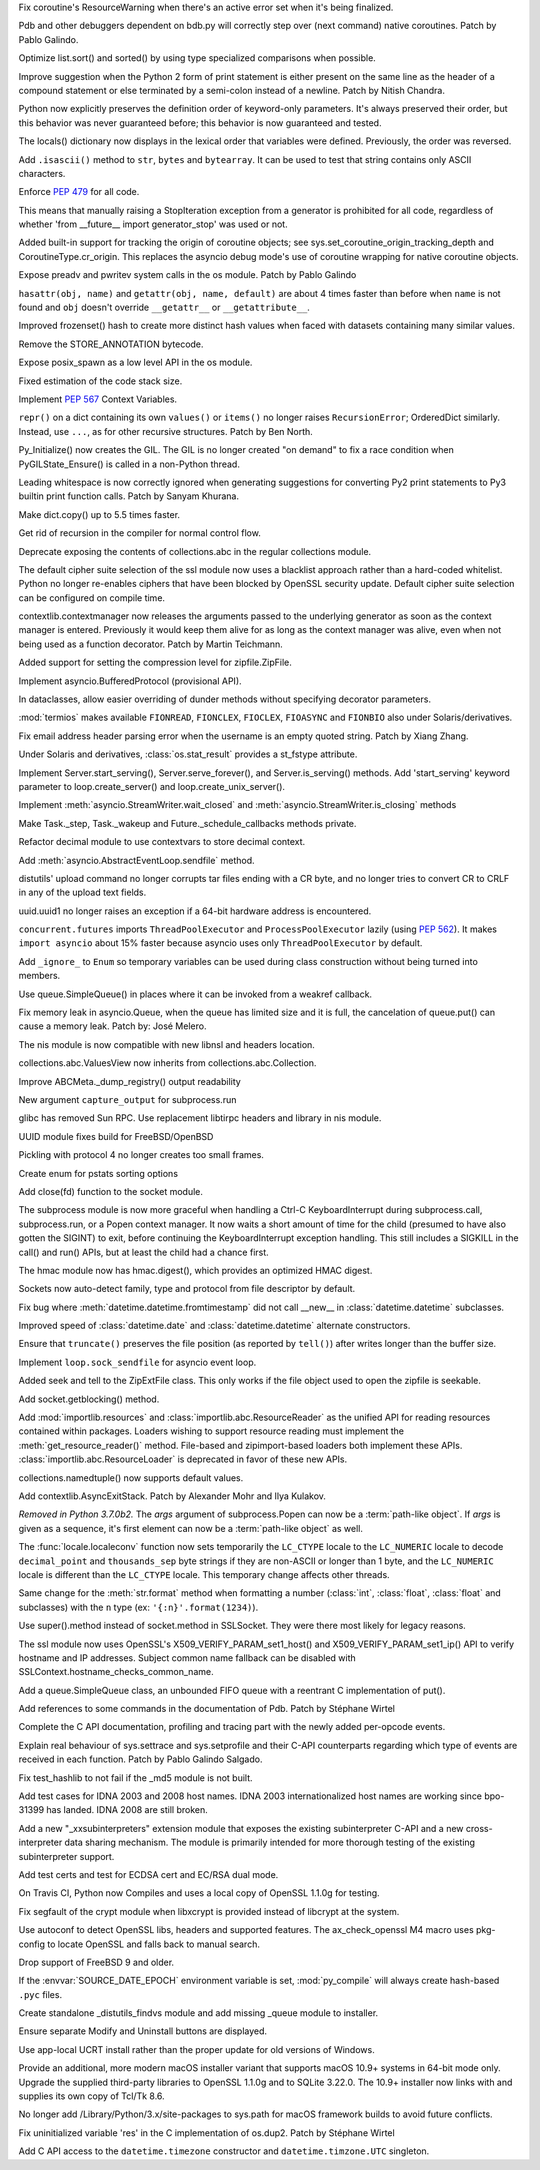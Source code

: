 .. bpo: 32703
.. date: 2018-01-29-01-15-17
.. nonce: mwrF4-
.. release date: 2018-01-30
.. section: Core and Builtins

Fix coroutine's ResourceWarning when there's an active error set when it's
being finalized.

..

.. bpo: 32650
.. date: 2018-01-28-23-01-39
.. nonce: Bbi7ek
.. section: Core and Builtins

Pdb and other debuggers dependent on bdb.py will correctly step over (next
command) native coroutines. Patch by Pablo Galindo.

..

.. bpo: 28685
.. date: 2018-01-28-15-09-33
.. nonce: cHThLM
.. section: Core and Builtins

Optimize list.sort() and sorted() by using type specialized comparisons when
possible.

..

.. bpo: 32685
.. date: 2018-01-28-12-25-06
.. nonce: nGctze
.. section: Core and Builtins

Improve suggestion when the Python 2 form of print statement is either
present on the same line as the header of a compound statement or else
terminated by a semi-colon instead of a newline. Patch by Nitish Chandra.

..

.. bpo: 32697
.. date: 2018-01-28-09-52-12
.. nonce: RHlu6k
.. section: Core and Builtins

Python now explicitly preserves the definition order of keyword-only
parameters.  It's always preserved their order, but this behavior was never
guaranteed before; this behavior is now guaranteed and tested.

..

.. bpo: 32690
.. date: 2018-01-28-09-26-07
.. nonce: 8i9g5P
.. section: Core and Builtins

The locals() dictionary now displays in the lexical order that variables
were defined.  Previously, the order was reversed.

..

.. bpo: 32677
.. date: 2018-01-26-20-11-09
.. nonce: xTGfCq
.. section: Core and Builtins

Add ``.isascii()`` method to ``str``, ``bytes`` and ``bytearray``. It can be
used to test that string contains only ASCII characters.

..

.. bpo: 32670
.. date: 2018-01-25-17-03-46
.. nonce: YsqJUC
.. section: Core and Builtins

Enforce :pep:`479` for all code.

This means that manually raising a StopIteration exception from a generator
is prohibited for all code, regardless of whether 'from __future__ import
generator_stop' was used or not.

..

.. bpo: 32591
.. date: 2018-01-20-00-50-33
.. nonce: 666kl6
.. section: Core and Builtins

Added built-in support for tracking the origin of coroutine objects; see
sys.set_coroutine_origin_tracking_depth and CoroutineType.cr_origin. This
replaces the asyncio debug mode's use of coroutine wrapping for native
coroutine objects.

..

.. bpo: 31368
.. date: 2018-01-19-01-54-22
.. nonce: kzKqUR
.. section: Core and Builtins

Expose preadv and pwritev system calls in the os module. Patch by Pablo
Galindo

..

.. bpo: 32544
.. date: 2018-01-16-18-51-58
.. nonce: ga-cFE
.. section: Core and Builtins

``hasattr(obj, name)`` and ``getattr(obj, name, default)`` are about 4 times
faster than before when ``name`` is not found and ``obj`` doesn't override
``__getattr__`` or ``__getattribute__``.

..

.. bpo: 26163
.. date: 2018-01-14-20-32-47
.. nonce: xv9Iuv
.. section: Core and Builtins

Improved frozenset() hash to create more distinct hash values when faced
with datasets containing many similar values.

..

.. bpo: 32550
.. date: 2018-01-14-12-42-17
.. nonce: k0EK-4
.. section: Core and Builtins

Remove the STORE_ANNOTATION bytecode.

..

.. bpo: 20104
.. date: 2018-01-06-01-14-53
.. nonce: 9DkKb8
.. section: Core and Builtins

Expose posix_spawn as a low level API in the os module.

..

.. bpo: 24340
.. date: 2018-01-01-21-59-31
.. nonce: hmKBvg
.. section: Core and Builtins

Fixed estimation of the code stack size.

..

.. bpo: 32436
.. date: 2017-12-28-00-20-42
.. nonce: H159Jv
.. section: Core and Builtins

Implement :pep:`567` Context Variables.

..

.. bpo: 18533
.. date: 2017-12-13-16-46-23
.. nonce: Dlk8d7
.. section: Core and Builtins

``repr()`` on a dict containing its own ``values()`` or ``items()`` no
longer raises ``RecursionError``; OrderedDict similarly.  Instead, use
``...``, as for other recursive structures.  Patch by Ben North.

..

.. bpo: 20891
.. date: 2017-12-04-18-34-11
.. nonce: C2TsfR
.. section: Core and Builtins

Py_Initialize() now creates the GIL. The GIL is no longer created "on
demand" to fix a race condition when PyGILState_Ensure() is called in a
non-Python thread.

..

.. bpo: 32028
.. date: 2017-12-03-22-29-13
.. nonce: KC2w4Q
.. section: Core and Builtins

Leading whitespace is now correctly ignored when generating suggestions for
converting Py2 print statements to Py3 builtin print function calls. Patch
by Sanyam Khurana.

..

.. bpo: 31179
.. date: 2017-08-10-17-32-48
.. nonce: XcgLYI
.. section: Core and Builtins

Make dict.copy() up to 5.5 times faster.

..

.. bpo: 31113
.. date: 2017-08-07-16-46-56
.. nonce: XgNEFg
.. section: Core and Builtins

Get rid of recursion in the compiler for normal control flow.

..

.. bpo: 25988
.. date: 2018-01-28-23-48-45
.. nonce: I9uBct
.. section: Library

Deprecate exposing the contents of collections.abc in the regular
collections module.

..

.. bpo: 31429
.. date: 2018-01-28-22-40-05
.. nonce: qNt8rQ
.. section: Library

The default cipher suite selection of the ssl module now uses a blacklist
approach rather than a hard-coded whitelist. Python no longer re-enables
ciphers that have been blocked by OpenSSL security update. Default cipher
suite selection can be configured on compile time.

..

.. bpo: 30306
.. date: 2018-01-28-14-10-51
.. nonce: TmKMXi
.. section: Library

contextlib.contextmanager now releases the arguments passed to the
underlying generator as soon as the context manager is entered. Previously
it would keep them alive for as long as the context manager was alive, even
when not being used as a function decorator. Patch by Martin Teichmann.

..

.. bpo: 21417
.. date: 2018-01-28-07-55-10
.. nonce: JFnV99
.. section: Library

Added support for setting the compression level for zipfile.ZipFile.

..

.. bpo: 32251
.. date: 2018-01-28-01-21-47
.. nonce: fOA5qB
.. section: Library

Implement asyncio.BufferedProtocol (provisional API).

..

.. bpo: 32513
.. date: 2018-01-27-11-20-16
.. nonce: ak-iD2
.. section: Library

In dataclasses, allow easier overriding of dunder methods without specifying
decorator parameters.

..

.. bpo: 32660
.. date: 2018-01-26-01-26-00
.. nonce: tVJIWV
.. section: Library

:mod:`termios` makes available ``FIONREAD``, ``FIONCLEX``, ``FIOCLEX``,
``FIOASYNC`` and ``FIONBIO`` also under Solaris/derivatives.

..

.. bpo: 27931
.. date: 2018-01-25-21-04-11
.. nonce: e4r52t
.. section: Library

Fix email address header parsing error when the username is an empty quoted
string. Patch by Xiang Zhang.

..

.. bpo: 32659
.. date: 2018-01-25-03-46-00
.. nonce: VHYoON
.. section: Library

Under Solaris and derivatives, :class:`os.stat_result` provides a st_fstype
attribute.

..

.. bpo: 32662
.. date: 2018-01-25-01-45-30
.. nonce: oabhd8
.. section: Library

Implement Server.start_serving(), Server.serve_forever(), and
Server.is_serving() methods.  Add 'start_serving' keyword parameter to
loop.create_server() and loop.create_unix_server().

..

.. bpo: 32391
.. date: 2018-01-24-15-20-12
.. nonce: 0f8MY9
.. section: Library

Implement :meth:`asyncio.StreamWriter.wait_closed` and
:meth:`asyncio.StreamWriter.is_closing` methods

..

.. bpo: 32643
.. date: 2018-01-24-00-32-58
.. nonce: VWipsW
.. section: Library

Make Task._step, Task._wakeup and Future._schedule_callbacks methods
private.

..

.. bpo: 32630
.. date: 2018-01-23-01-57-36
.. nonce: 6KRHBs
.. section: Library

Refactor decimal module to use contextvars to store decimal context.

..

.. bpo: 32622
.. date: 2018-01-22-18-18-44
.. nonce: A1D6FP
.. section: Library

Add :meth:`asyncio.AbstractEventLoop.sendfile` method.

..

.. bpo: 32304
.. date: 2018-01-21-16-33-53
.. nonce: TItrNv
.. section: Library

distutils' upload command no longer corrupts tar files ending with a CR
byte, and no longer tries to convert CR to CRLF in any of the upload text
fields.

..

.. bpo: 32502
.. date: 2018-01-20-17-15-34
.. nonce: OXJfn7
.. section: Library

uuid.uuid1 no longer raises an exception if a 64-bit hardware address is
encountered.

..

.. bpo: 32596
.. date: 2018-01-19-19-57-45
.. nonce: 4aVIie
.. section: Library

``concurrent.futures`` imports ``ThreadPoolExecutor`` and
``ProcessPoolExecutor`` lazily (using :pep:`562`). It makes ``import
asyncio`` about 15% faster because asyncio uses only ``ThreadPoolExecutor``
by default.

..

.. bpo: 31801
.. date: 2018-01-18-13-47-40
.. nonce: 3UGH1h
.. section: Library

Add ``_ignore_`` to ``Enum`` so temporary variables can be used during class
construction without being turned into members.

..

.. bpo: 32576
.. date: 2018-01-17-13-04-16
.. nonce: iDL09t
.. section: Library

Use queue.SimpleQueue() in places where it can be invoked from a weakref
callback.

..

.. bpo: 32574
.. date: 2018-01-16-20-37-28
.. nonce: ru8eZ9
.. section: Library

Fix memory leak in asyncio.Queue, when the queue has limited size and it is
full, the cancelation of queue.put() can cause a memory leak. Patch by: José
Melero.

..

.. bpo: 32521
.. date: 2018-01-15-12-53-13
.. nonce: IxX4Ba
.. section: Library

The nis module is now compatible with new libnsl and headers location.

..

.. bpo: 32467
.. date: 2018-01-11-00-33-42
.. nonce: YVEOv6
.. section: Library

collections.abc.ValuesView now inherits from collections.abc.Collection.

..

.. bpo: 32473
.. date: 2018-01-10-20-37-59
.. nonce: mP_yJG
.. section: Library

Improve ABCMeta._dump_registry() output readability

..

.. bpo: 32102
.. date: 2018-01-10-18-04-21
.. nonce: 9-CZgD
.. section: Library

New argument ``capture_output`` for subprocess.run

..

.. bpo: 32521
.. date: 2018-01-08-18-02-33
.. nonce: Kh-KoN
.. section: Library

glibc has removed Sun RPC. Use replacement libtirpc headers and library in
nis module.

..

.. bpo: 32493
.. date: 2018-01-08-15-53-37
.. nonce: vTXxGN
.. section: Library

UUID module fixes build for FreeBSD/OpenBSD

..

.. bpo: 32503
.. date: 2018-01-07-09-22-26
.. nonce: ViMxpD
.. section: Library

Pickling with protocol 4 no longer creates too small frames.

..

.. bpo: 29237
.. date: 2018-01-04-14-45-33
.. nonce: zenYA6
.. section: Library

Create enum for pstats sorting options

..

.. bpo: 32454
.. date: 2017-12-30-10-38-05
.. nonce: wsZnl-
.. section: Library

Add close(fd) function to the socket module.

..

.. bpo: 25942
.. date: 2017-12-27-20-15-51
.. nonce: Giyr8v
.. section: Library

The subprocess module is now more graceful when handling a Ctrl-C
KeyboardInterrupt during subprocess.call, subprocess.run, or a Popen context
manager.  It now waits a short amount of time for the child (presumed to
have also gotten the SIGINT) to exit, before continuing the
KeyboardInterrupt exception handling.  This still includes a SIGKILL in the
call() and run() APIs, but at least the child had a chance first.

..

.. bpo: 32433
.. date: 2017-12-27-20-09-27
.. nonce: vmxsVI
.. section: Library

The hmac module now has hmac.digest(), which provides an optimized HMAC
digest.

..

.. bpo: 28134
.. date: 2017-12-24-20-01-09
.. nonce: HJ8Beb
.. section: Library

Sockets now auto-detect family, type and protocol from file descriptor by
default.

..

.. bpo: 32404
.. date: 2017-12-23-14-54-05
.. nonce: yJqtlJ
.. section: Library

Fix bug where :meth:`datetime.datetime.fromtimestamp` did not call __new__
in :class:`datetime.datetime` subclasses.

..

.. bpo: 32403
.. date: 2017-12-23-14-51-46
.. nonce: CVFapH
.. section: Library

Improved speed of :class:`datetime.date` and :class:`datetime.datetime`
alternate constructors.

..

.. bpo: 32228
.. date: 2017-12-22-16-47-41
.. nonce: waPx3q
.. section: Library

Ensure that ``truncate()`` preserves the file position (as reported by
``tell()``) after writes longer than the buffer size.

..

.. bpo: 32410
.. date: 2017-12-22-16-05-01
.. nonce: 8JzhvH
.. section: Library

Implement ``loop.sock_sendfile`` for asyncio event loop.

..

.. bpo: 22908
.. date: 2017-12-21-22-00-11
.. nonce: cVm89I
.. section: Library

Added seek and tell to the ZipExtFile class. This only works if the file
object used to open the zipfile is seekable.

..

.. bpo: 32373
.. date: 2017-12-19-09-23-46
.. nonce: 8qAkoW
.. section: Library

Add socket.getblocking() method.

..

.. bpo: 32248
.. date: 2017-12-15-15-34-12
.. nonce: zmO8G2
.. section: Library

Add :mod:`importlib.resources` and :class:`importlib.abc.ResourceReader` as
the unified API for reading resources contained within packages.  Loaders
wishing to support resource reading must implement the
:meth:`get_resource_reader()` method.  File-based and zipimport-based
loaders both implement these APIs.  :class:`importlib.abc.ResourceLoader` is
deprecated in favor of these new APIs.

..

.. bpo: 32320
.. date: 2017-12-14-01-36-25
.. nonce: jwOZlr
.. section: Library

collections.namedtuple() now supports default values.

..

.. bpo: 29302
.. date: 2017-12-11-15-14-55
.. nonce: Nczj9l
.. section: Library

Add contextlib.AsyncExitStack. Patch by Alexander Mohr and Ilya Kulakov.

..

.. bpo: 31961
.. date: 2017-11-08-03-38-20
.. nonce: x5Sv0R
.. section: Library

*Removed in Python 3.7.0b2.*
The *args* argument of subprocess.Popen can now be a :term:`path-like
object`. If *args* is given as a sequence, it's first element can now be a
:term:`path-like object` as well.

..

.. bpo: 31900
.. date: 2017-10-30-15-55-32
.. nonce: -S9xc4
.. section: Library

The :func:`locale.localeconv` function now sets temporarily the ``LC_CTYPE``
locale to the ``LC_NUMERIC`` locale to decode ``decimal_point`` and
``thousands_sep`` byte strings if they are non-ASCII or longer than 1 byte,
and the ``LC_NUMERIC`` locale is different than the ``LC_CTYPE`` locale.
This temporary change affects other threads.

Same change for the :meth:`str.format` method when formatting a number
(:class:`int`, :class:`float`, :class:`float` and subclasses) with the ``n``
type (ex: ``'{:n}'.format(1234)``).

..

.. bpo: 31853
.. date: 2017-10-23-22-55-51
.. nonce: h5fjrP
.. section: Library

Use super().method instead of socket.method in SSLSocket.  They were there
most likely for legacy reasons.

..

.. bpo: 31399
.. date: 2017-09-08-14-05-33
.. nonce: FtBrrt
.. section: Library

The ssl module now uses OpenSSL's X509_VERIFY_PARAM_set1_host() and
X509_VERIFY_PARAM_set1_ip() API to verify hostname and IP addresses. Subject
common name fallback can be disabled with
SSLContext.hostname_checks_common_name.

..

.. bpo: 14976
.. date: 2017-09-07-19-12-47
.. nonce: dx0Zxb
.. section: Library

Add a queue.SimpleQueue class, an unbounded FIFO queue with a reentrant C
implementation of put().

..

.. bpo: 32724
.. date: 2018-01-30-09-00-19
.. nonce: qPIaM-
.. section: Documentation

Add references to some commands in the documentation of Pdb. Patch by
Stéphane Wirtel

..

.. bpo: 32649
.. date: 2018-01-27-23-36-31
.. nonce: o7qOjF
.. section: Documentation

Complete the C API documentation, profiling and tracing part with the newly
added per-opcode events.

..

.. bpo: 17799
.. date: 2018-01-22-21-13-46
.. nonce: rdZ-Vk
.. section: Documentation

Explain real behaviour of sys.settrace and sys.setprofile and their C-API
counterparts regarding which type of events are received in each function.
Patch by Pablo Galindo Salgado.

..

.. bpo: 32721
.. date: 2018-01-29-21-30-44
.. nonce: 2Bebm1
.. section: Tests

Fix test_hashlib to not fail if the _md5 module is not built.

..

.. bpo: 28414
.. date: 2018-01-28-21-19-13
.. nonce: a6Onzt
.. section: Tests

Add test cases for IDNA 2003 and 2008 host names. IDNA 2003
internationalized host names are working since bpo-31399 has landed. IDNA
2008 are still broken.

..

.. bpo: 32604
.. date: 2018-01-26-21-29-09
.. nonce: 7iazNx
.. section: Tests

Add a new "_xxsubinterpreters" extension module that exposes the existing
subinterpreter C-API and a new cross-interpreter data sharing mechanism. The
module is primarily intended for more thorough testing of the existing
subinterpreter support.

..

.. bpo: 32602
.. date: 2018-01-19-20-47-11
.. nonce: dz41pq
.. section: Tests

Add test certs and test for ECDSA cert and EC/RSA dual mode.

..

.. bpo: 32549
.. date: 2018-01-14-11-40-22
.. nonce: fLwbVA
.. section: Tests

On Travis CI, Python now Compiles and uses a local copy of OpenSSL 1.1.0g
for testing.

..

.. bpo: 32635
.. date: 2018-01-23-15-33-40
.. nonce: qHwIZy
.. section: Build

Fix segfault of the crypt module when libxcrypt is provided instead of
libcrypt at the system.

..

.. bpo: 32598
.. date: 2018-01-19-14-50-19
.. nonce: hP7bMV
.. section: Build

Use autoconf to detect OpenSSL libs, headers and supported features. The
ax_check_openssl M4 macro uses pkg-config to locate OpenSSL and falls back
to manual search.

..

.. bpo: 32593
.. date: 2018-01-18-11-10-52
.. nonce: XIrf3v
.. section: Build

Drop support of FreeBSD 9 and older.

..

.. bpo: 29708
.. date: 2018-01-16-08-32-49
.. nonce: YCaHEx
.. section: Build

If the :envvar:`SOURCE_DATE_EPOCH` environment variable is set,
:mod:`py_compile` will always create hash-based ``.pyc`` files.

..

.. bpo: 32588
.. date: 2018-01-18-14-56-45
.. nonce: vHww6F
.. section: Windows

Create standalone _distutils_findvs module and add missing _queue module to
installer.

..

.. bpo: 29911
.. date: 2018-01-07-12-33-21
.. nonce: ewSJKb
.. section: Windows

Ensure separate Modify and Uninstall buttons are displayed.

..

.. bpo: 32507
.. date: 2018-01-07-12-32-49
.. nonce: vB4gxk
.. section: Windows

Use app-local UCRT install rather than the proper update for old versions of
Windows.

..

.. bpo: 32726
.. date: 2018-01-30-07-13-10
.. nonce: tcARLK
.. section: macOS

Provide an additional, more modern macOS installer variant that supports
macOS 10.9+ systems in 64-bit mode only.  Upgrade the supplied third-party
libraries to OpenSSL 1.1.0g and to SQLite 3.22.0.  The 10.9+ installer now
links with and supplies its own copy of Tcl/Tk 8.6.

..

.. bpo: 28440
.. date: 2018-01-30-04-40-12
.. nonce: W_BUWU
.. section: macOS

No longer add /Library/Python/3.x/site-packages to sys.path for macOS
framework builds to avoid future conflicts.

..

.. bpo: 32681
.. date: 2018-01-26-17-29-29
.. nonce: N1ruWa
.. section: C API

Fix uninitialized variable 'res' in the C implementation of os.dup2. Patch
by Stéphane Wirtel

..

.. bpo: 10381
.. date: 2017-12-28-15-22-05
.. nonce: a1E6aF
.. section: C API

Add C API access to the ``datetime.timezone`` constructor and
``datetime.timzone.UTC`` singleton.
